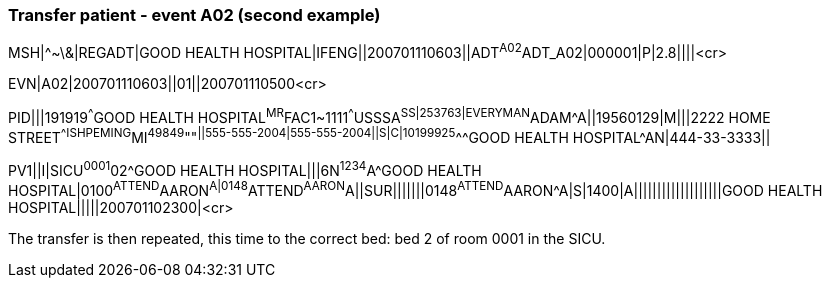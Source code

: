 === Transfer patient - event A02 (second example)
[v291_section="3.5.7"]

[er7]
MSH|^~\&|REGADT|GOOD HEALTH HOSPITAL|IFENG||200701110603||ADT^A02^ADT_A02|000001|P|2.8||||<cr>

[er7]
EVN|A02|200701110603||01||200701110500<cr>

[er7]
PID|||191919^^^GOOD HEALTH HOSPITAL^MR^FAC1~1111^^^USSSA^SS|253763|EVERYMAN^ADAM^A||19560129|M|||2222 HOME STREET^^ISHPEMING^MI^49849^""^||555-555-2004|555-555-2004||S|C|10199925^^^GOOD HEALTH HOSPITAL^AN|444-33-3333||

[er7]
PV1||I|SICU^0001^02^GOOD HEALTH HOSPITAL|||6N^1234^A^GOOD HEALTH HOSPITAL|0100^ATTEND^AARON^A|0148^ATTEND^AARON^A||SUR|||||||0148^ATTEND^AARON^A|S|1400|A|||||||||||||||||||GOOD HEALTH HOSPITAL|||||200701102300|<cr>


The transfer is then repeated, this time to the correct bed: bed 2 of room 0001 in the SICU.

